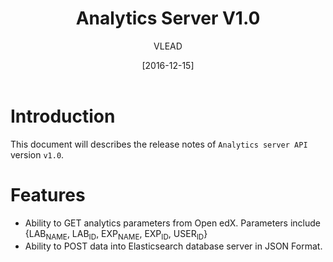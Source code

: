 #+TITLE: Analytics Server V1.0
#+AUTHOR: VLEAD
#+DATE: [2016-12-15]

* Introduction
  This document will describes the release notes of =Analytics server API=
  version =v1.0=.
* Features
  + Ability to GET analytics parameters from Open edX. Parameters
    include {LAB_NAME, LAB_ID, EXP_NAME, EXP_ID, USER_ID}
  + Ability to POST data into Elasticsearch database server in JSON
    Format.

